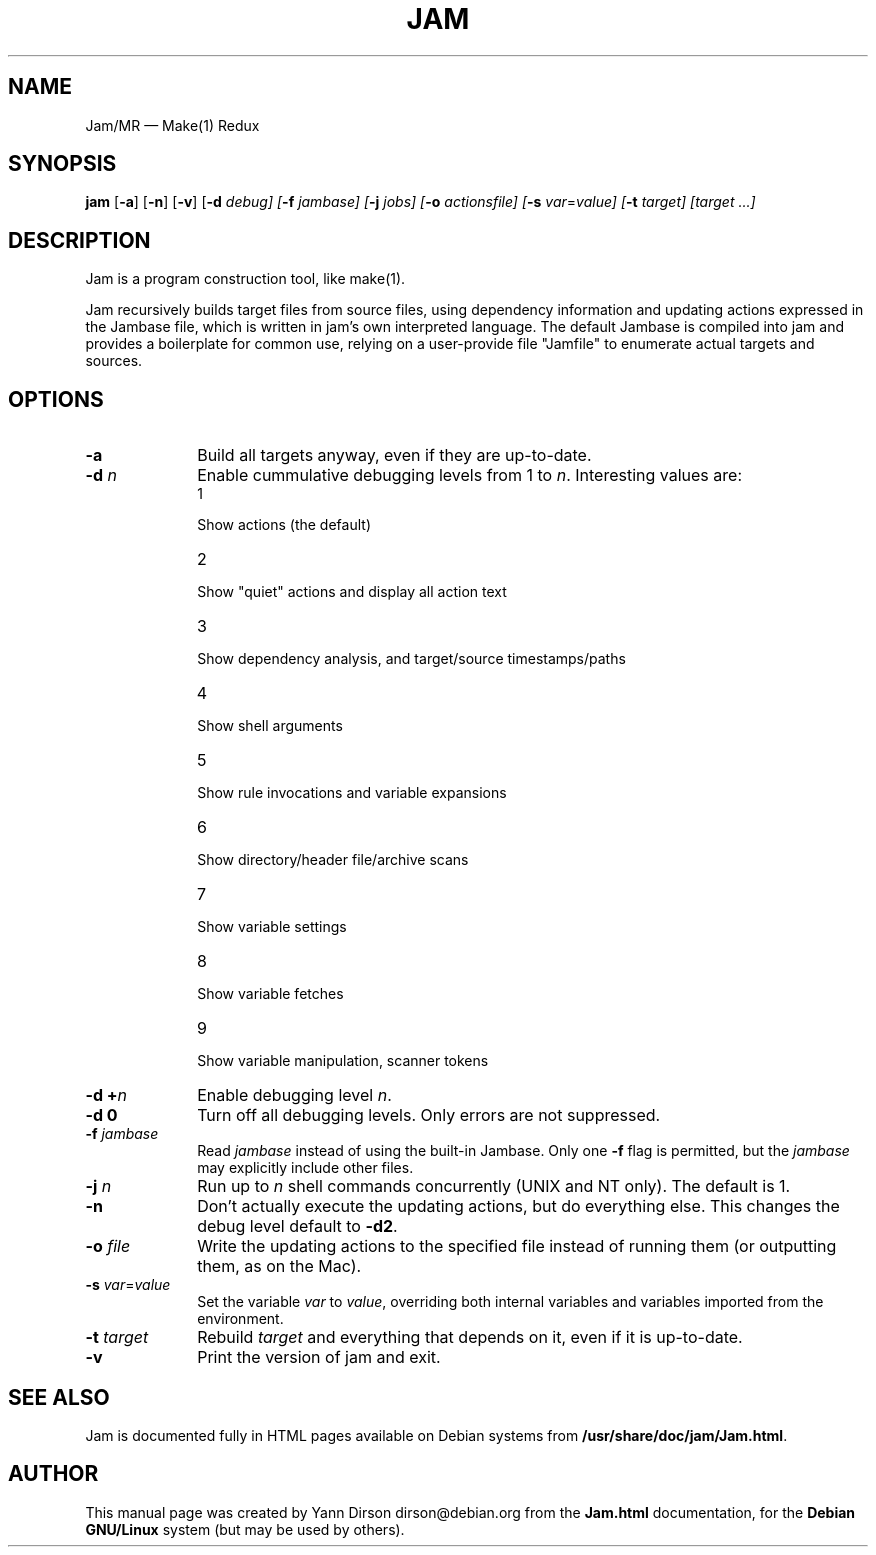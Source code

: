 .TH "JAM" "1" 
.SH "NAME" 
Jam/MR \(em Make(1) Redux 
.SH "SYNOPSIS" 
.PP 
\fBjam\fR [\fB-a\fP]  [\fB-n\fP]  [\fB-v\fP]  [\fB-d \fIdebug\fR\fP]  [\fB-f \fIjambase\fR\fP]  [\fB-j \fIjobs\fR\fP]  [\fB-o \fIactionsfile\fR\fP]  [\fB-s \fIvar\fR=\fIvalue\fR\fP]  [\fB-t \fItarget\fR\fP]  [\fB\fItarget\fR\fP \&...]  
.SH "DESCRIPTION" 
.PP 
Jam is a program construction tool, like make(1). 
.PP 
Jam recursively builds target files from source files, using 
dependency information and updating actions expressed in the 
Jambase file, which is written in jam's own interpreted language. 
The default Jambase is compiled into jam and provides a 
boilerplate for common use, relying on a user-provide file 
"Jamfile" to enumerate actual targets and sources. 
.SH "OPTIONS" 
.IP "\fB-a\fP" 10 
Build all targets anyway, even if they are up-to-date. 
.IP "\fB-d \fIn\fR\fP" 10 
Enable cummulative debugging levels from 1 to 
\fIn\fR. Interesting values are: 
 
 
.RS 
.IP "1" 10 
.PP 
Show 
actions (the default) 
.IP "2" 10 
.PP 
Show 
"quiet" actions and display all action 
text 
.IP "3" 10 
.PP 
Show 
dependency analysis, and target/source 
timestamps/paths 
.IP "4" 10 
.PP 
Show shell 
arguments 
.IP "5" 10 
.PP 
Show rule 
invocations and variable 
expansions 
.IP "6" 10 
.PP 
Show 
directory/header file/archive 
scans 
.IP "7" 10 
.PP 
Show 
variable settings 
.IP "8" 10 
.PP 
Show 
variable fetches 
.IP "9" 10 
.PP 
Show 
variable manipulation, scanner 
tokens 
.RE 
 
.IP "\fB-d +\fIn\fR\fP" 10 
Enable debugging level \fIn\fR. 
.IP "\fB-d 0\fP" 10 
Turn off all debugging levels. Only errors are not 
suppressed. 
.IP "\fB-f \fIjambase\fR\fP" 10 
Read \fIjambase\fR instead of using the 
built-in Jambase. Only one \fB-f\fP flag is permitted, 
but the \fIjambase\fR may explicitly include other 
files. 
.IP "\fB-j \fIn\fR\fP" 10 
Run up to \fIn\fR shell commands concurrently 
(UNIX and NT only). The default is 1. 
.IP "\fB-n\fP" 10 
Don't actually execute the updating actions, but do 
everything else. This changes the debug level default to 
\fB-d2\fP. 
.IP "\fB-o \fIfile\fR\fP" 10 
Write the updating actions to the specified file 
instead of running them (or outputting them, as on the 
Mac). 
.IP "\fB-s \fIvar\fR=\fIvalue\fR\fP" 10 
Set the variable \fIvar\fR to 
\fIvalue\fR, overriding both internal variables and 
variables imported from the environment.  
.IP "\fB-t \fItarget\fR\fP" 10 
Rebuild \fItarget\fR and everything that 
depends on it, even if it is up-to-date. 
.IP "\fB-v\fP" 10 
Print the version of jam and exit. 
.SH "SEE ALSO" 
.PP 
Jam is documented fully in HTML pages available on Debian 
systems from 
\fB/usr/share/doc/jam/Jam.html\fP. 
.SH "AUTHOR" 
.PP 
This manual page was created by Yann Dirson dirson@debian.org from 
the \fBJam.html\fP documentation, for the \fBDebian GNU/Linux\fP system 
(but may be used by others). 
.\" created by instant / docbook-to-man, Wed 20 Jul 2011, 19:59 
